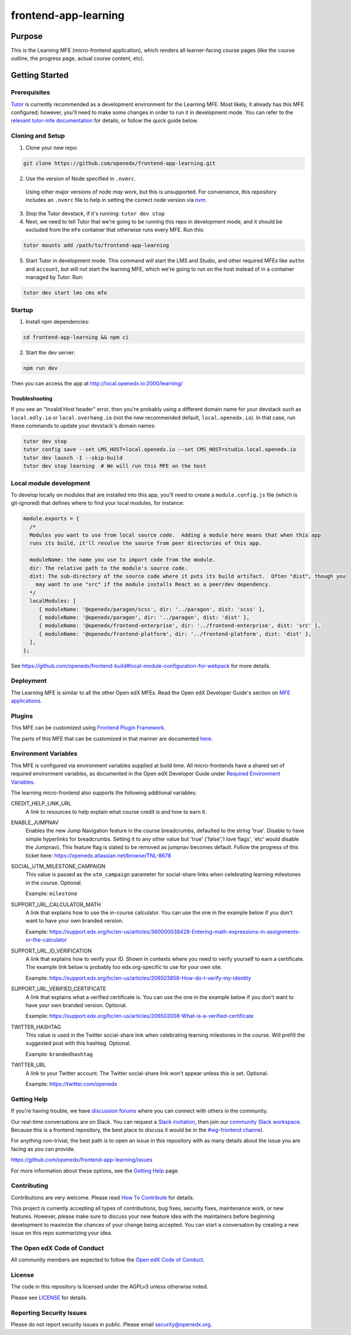 frontend-app-learning
#####################

|codecov| |license|

Purpose
*******

This is the Learning MFE (micro-frontend application), which renders all
learner-facing course pages (like the course outline, the progress page,
actual course content, etc).

.. |codecov| image:: https://codecov.io/gh/edx/frontend-app-learning/branch/master/graph/badge.svg?token=3z7XvuzTq3
   :target: https://codecov.io/gh/edx/frontend-app-learning
.. |license| image:: https://img.shields.io/badge/license-AGPL-informational
   :target: https://github.com/openedx/frontend-app-account/blob/master/LICENSE

Getting Started
***************

Prerequisites
=============

`Tutor`_ is currently recommended as a development environment for the Learning
MFE. Most likely, it already has this MFE configured; however, you'll need to
make some changes in order to run it in development mode. You can refer
to the `relevant tutor-mfe documentation`_ for details, or follow the quick
guide below.

.. _Tutor: https://github.com/overhangio/tutor

.. _relevant tutor-mfe documentation: https://github.com/overhangio/tutor-mfe#mfe-development


Cloning and Setup
=================

1. Clone your new repo:

.. code-block:: bash

    git clone https://github.com/openedx/frontend-app-learning.git

2. Use the version of Node specified in ``.nvmrc``.

  Using other major versions of node *may* work, but this is unsupported.  For
  convenience, this repository includes an ``.nvmrc`` file to help in setting the
  correct node version via `nvm <https://github.com/nvm-sh/nvm>`_.

3. Stop the Tutor devstack, if it's running: ``tutor dev stop``

4. Next, we need to tell Tutor that we're going to be running this repo in
   development mode, and it should be excluded from the ``mfe`` container that
   otherwise runs every MFE. Run this:

.. code-block:: bash

    tutor mounts add /path/to/frontend-app-learning

5. Start Tutor in development mode. This command will start the LMS and Studio,
   and other required MFEs like ``authn`` and ``account``, but will not start
   the learning MFE, which we're going to run on the host instead of in a
   container managed by Tutor. Run:

.. code-block:: bash

    tutor dev start lms cms mfe

Startup
=======

1. Install npm dependencies:

.. code-block:: bash

  cd frontend-app-learning && npm ci

2. Start the dev server:

.. code-block:: bash

  npm run dev

Then you can access the app at http://local.openedx.io:2000/learning/

Troubleshooting
---------------

If you see an "Invalid Host header" error, then you're probably using a different domain name for your devstack such as
``local.edly.io`` or ``local.overhang.io`` (not the new recommended default, ``local.openedx.io``). In that case, run
these commands to update your devstack's domain names:

.. code-block:: bash

  tutor dev stop
  tutor config save --set LMS_HOST=local.openedx.io --set CMS_HOST=studio.local.openedx.io
  tutor dev launch -I --skip-build
  tutor dev stop learning  # We will run this MFE on the host

Local module development
=========================

To develop locally on modules that are installed into this app, you'll need to create a ``module.config.js``
file (which is git-ignored) that defines where to find your local modules, for instance:

.. code-block:: js

   module.exports = {
     /*
     Modules you want to use from local source code.  Adding a module here means that when this app
     runs its build, it'll resolve the source from peer directories of this app.

     moduleName: the name you use to import code from the module.
     dir: The relative path to the module's source code.
     dist: The sub-directory of the source code where it puts its build artifact.  Often "dist", though you
       may want to use "src" if the module installs React as a peer/dev dependency.
     */
     localModules: [
        { moduleName: '@openedx/paragon/scss', dir: '../paragon', dist: 'scss' },
        { moduleName: '@openedx/paragon', dir: '../paragon', dist: 'dist' },
        { moduleName: '@openedx/frontend-enterprise', dir: '../frontend-enterprise', dist: 'src' },
        { moduleName: '@openedx/frontend-platform', dir: '../frontend-platform', dist: 'dist' },
     ],
   };

See https://github.com/openedx/frontend-build#local-module-configuration-for-webpack for more details.

Deployment
==========

The Learning MFE is similar to all the other Open edX MFEs. Read the Open
edX Developer Guide's section on
`MFE applications <https://openedx.github.io/frontend-platform/>`_.

Plugins
=======
This MFE can be customized using `Frontend Plugin Framework <https://github.com/openedx/frontend-plugin-framework>`_.

The parts of this MFE that can be customized in that manner are documented `here </src/plugin-slots>`_.

Environment Variables
=====================

This MFE is configured via environment variables supplied at build time.
All micro-frontends have a shared set of required environment variables,
as documented in the Open edX Developer Guide under
`Required Environment Variables <https://openedx.github.io/frontend-platform/>`_.

The learning micro-frontend also supports the following additional variables:

CREDIT_HELP_LINK_URL
  A link to resources to help explain what course credit is and how to earn it.

ENABLE_JUMPNAV
  Enables the new Jump Navigation feature in the course breadcrumbs, defaulted to  the string 'true'.
  Disable to have simple hyperlinks for breadcrumbs. Setting it to any other value but 'true' ('false','I love flags', 'etc' would disable the Jumpnav).
  This feature flag is slated to be removed as jumpnav becomes default. Follow the progress of this ticket here:
  https://openedx.atlassian.net/browse/TNL-8678

SOCIAL_UTM_MILESTONE_CAMPAIGN
  This value is passed as the ``utm_campaign`` parameter for social-share
  links when celebrating learning milestones in the course. Optional.

  Example: ``milestone``

SUPPORT_URL_CALCULATOR_MATH
  A link that explains how to use the in-course calculator. You can use the
  one in the example below if you don't want to have your own branded version.

  Example: https://support.edx.org/hc/en-us/articles/360000038428-Entering-math-expressions-in-assignments-or-the-calculator

SUPPORT_URL_ID_VERIFICATION
  A link that explains how to verify your ID. Shown in contexts where you need
  to verify yourself to earn a certificate. The example link below is probably too
  edx.org-specific to use for your own site.

  Example: https://support.edx.org/hc/en-us/articles/206503858-How-do-I-verify-my-identity

SUPPORT_URL_VERIFIED_CERTIFICATE
  A link that explains what a verified certificate is.  You can use the
  one in the example below if you don't want to have your own branded version.
  Optional.

  Example: https://support.edx.org/hc/en-us/articles/206502008-What-is-a-verified-certificate

TWITTER_HASHTAG
  This value is used in the Twitter social-share link when celebrating learning
  milestones in the course. Will prefill the suggested post with this hashtag.
  Optional.

  Example: ``brandedhashtag``

TWITTER_URL
  A link to your Twitter account. The Twitter social-share link won't appear
  unless this is set. Optional.

  Example: https://twitter.com/openedx

Getting Help
============

If you're having trouble, we have `discussion forums`_
where you can connect with others in the community.

Our real-time conversations are on Slack. You can request a `Slack
invitation`_, then join our `community Slack workspace`_.  Because this is a
frontend repository, the best place to discuss it would be in the `#wg-frontend
channel`_.

For anything non-trivial, the best path is to open an issue in this repository
with as many details about the issue you are facing as you can provide.

https://github.com/openedx/frontend-app-learning/issues

For more information about these options, see the `Getting Help`_ page.

.. _Slack invitation: https://openedx.org/slack
.. _community Slack workspace: https://openedx.slack.com/
.. _#wg-frontend channel: https://openedx.slack.com/archives/C04BM6YC7A6
.. _Getting Help: https://openedx.org/community/connect
.. _discussion forums: https://discuss.openedx.org

Contributing
============

Contributions are very welcome. Please read `How To Contribute`_ for details.

.. _How To Contribute: https://openedx.org/r/how-to-contribute

This project is currently accepting all types of contributions, bug fixes,
security fixes, maintenance work, or new features.  However, please make sure
to discuss your new feature idea with the maintainers before
beginning development to maximize the chances of your change being accepted.
You can start a conversation by creating a new issue on this repo summarizing
your idea.

The Open edX Code of Conduct
============================

All community members are expected to follow the `Open edX Code of Conduct`_.

.. _Open edX Code of Conduct: https://openedx.org/code-of-conduct/

License
=======

The code in this repository is licensed under the AGPLv3 unless otherwise
noted.

Please see `LICENSE <LICENSE>`_ for details.

Reporting Security Issues
=========================

Please do not report security issues in public. Please email security@openedx.org.
